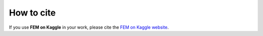 How to cite
===========
.. meta::
    :description lang=en:
        If you use FEM on Kaggle in your work, please cite our website

If you use **FEM on Kaggle** in your work, please cite the `FEM on Kaggle website <https://fem-on-kaggle.github.io/>`__.
